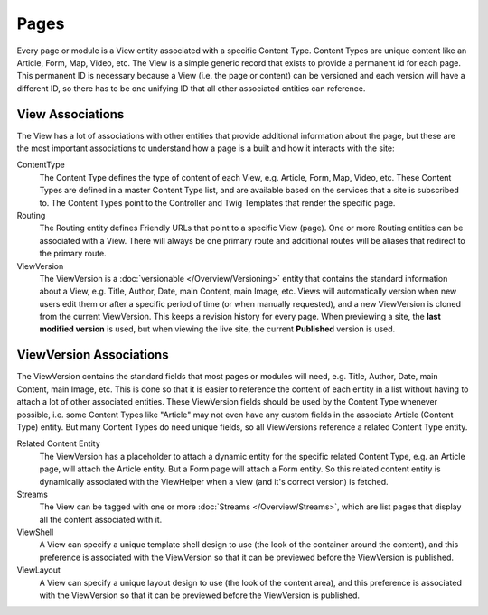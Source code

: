 #####
Pages
#####

Every page or module is a View entity associated with a specific Content Type. Content Types are unique content like an Article, Form, Map, Video, etc. The View is a simple generic record that exists to provide a permanent id for each page. This permanent ID is necessary because a View (i.e. the page or content) can be versioned and each version will have a different ID, so there has to be one unifying ID that all other associated entities can reference.

*****************
View Associations
*****************

The View has a lot of associations with other entities that provide additional information about the page, but these are the most important associations to understand how a page is a built and how it interacts with the site:

ContentType
    The Content Type defines the type of content of each View, e.g. Article, Form, Map, Video, etc. These Content Types are defined in a master Content Type list, and are available based on the services that a site is subscribed to. The Content Types point to the Controller and Twig Templates that render the specific page.

Routing
    The Routing entity defines Friendly URLs that point to a specific View (page). One or more Routing entities can be associated with a View. There will always be one primary route and additional routes will be aliases that redirect to the primary route.

ViewVersion
    The ViewVersion is a :doc:`versionable </Overview/Versioning>` entity that contains the standard information about a View, e.g. Title, Author, Date, main Content, main Image, etc. Views will automatically version when new users edit them or after a specific period of time (or when manually requested), and a new ViewVersion is cloned from the current ViewVersion. This keeps a revision history for every page. When previewing a site, the **last modified version** is used, but when viewing the live site, the current **Published** version is used.

************************
ViewVersion Associations
************************

The ViewVersion contains the standard fields that most pages or modules will need, e.g. Title, Author, Date, main Content, main Image, etc. This is done so that it is easier to reference the content of each entity in a list without having to attach a lot of other associated entities. These ViewVersion fields should be used by the Content Type whenever possible, i.e. some Content Types like "Article" may not even have any custom fields in the associate Article (Content Type) entity. But many Content Types do need unique fields, so all ViewVersions reference a related Content Type entity.

Related Content Entity
    The ViewVersion has a placeholder to attach a dynamic entity for the specific related Content Type, e.g. an Article page, will attach the Article entity. But a Form page will attach a Form entity. So this related content entity is dynamically associated with the ViewHelper when a view (and it's correct version) is fetched.

Streams
    The View can be tagged with one or more :doc:`Streams </Overview/Streams>`, which are list pages that display all the content associated with it.

ViewShell
    A View can specify a unique template shell design to use (the look of the container around the content), and this preference is associated with the ViewVersion so that it can be previewed before the ViewVersion is published.

ViewLayout
    A View can specify a unique layout design to use (the look of the content area), and this preference is associated with the ViewVersion so that it can be previewed before the ViewVersion is published.

